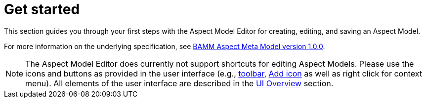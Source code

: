 :page-partial:

[[get-started]]
= Get started

This section guides you through your first steps with the Aspect Model Editor for creating, editing, and saving an Aspect Model.

For more information on the underlying specification, see https://openmanufacturingplatform.github.io/sds-bamm-aspect-meta-model/bamm-specification/v1.0.0/index.html[BAMM Aspect Meta Model version 1.0.0^, opts=nofollow].

NOTE: The Aspect Model Editor does currently not support shortcuts for editing Aspect Models. Please use the icons and buttons as provided in the user interface (e.g., xref::ui-overview.adoc#toolbar[toolbar], xref::ui-overview.adoc#add-icon[Add icon] as well as right click for context menu). All elements of the user interface are described in the xref:ui-overview.adoc[UI Overview] section.

++++
<style>
  .imageblock {flex-direction: row !important;}
</style>
++++
